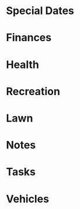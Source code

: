 * Special Dates
  :PROPERTIES:
  :CATEGORY: Dates
  :END:
* Finances
  :PROPERTIES:
  :CATEGORY: Finances
  :END:
* Health
  :PROPERTIES:
  :CATEGORY: Health
  :END:
* Recreation
  :PROPERTIES:
  :CATEGORY: Recreation
  :END:
* Lawn
  :PROPERTIES:
  :CATEGORY: Lawn
  :END:
* Notes
  :PROPERTIES:
  :CATEGORY: Notes
  :END:
* Tasks
  :PROPERTIES:
  :CATEGORY: Tasks
  :END:
* Vehicles
  :PROPERTIES:
  :CATEGORY: Vehicles
  :END:
